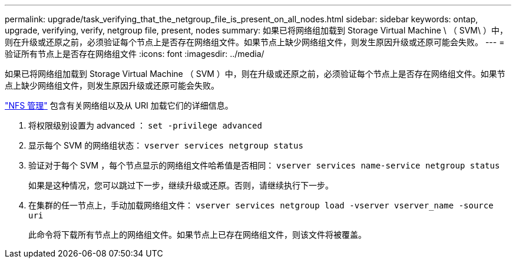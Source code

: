 ---
permalink: upgrade/task_verifying_that_the_netgroup_file_is_present_on_all_nodes.html 
sidebar: sidebar 
keywords: ontap, upgrade, verifying, verify, netgroup file, present, nodes 
summary: 如果已将网络组加载到 Storage Virtual Machine \ （ SVM\ ）中，则在升级或还原之前，必须验证每个节点上是否存在网络组文件。如果节点上缺少网络组文件，则发生原因升级或还原可能会失败。 
---
= 验证所有节点上是否存在网络组文件
:icons: font
:imagesdir: ../media/


[role="lead"]
如果已将网络组加载到 Storage Virtual Machine （ SVM ）中，则在升级或还原之前，必须验证每个节点上是否存在网络组文件。如果节点上缺少网络组文件，则发生原因升级或还原可能会失败。

link:../nfs-admin/index.html["NFS 管理"] 包含有关网络组以及从 URI 加载它们的详细信息。

. 将权限级别设置为 advanced ： `set -privilege advanced`
. 显示每个 SVM 的网络组状态： `vserver services netgroup status`
. 验证对于每个 SVM ，每个节点显示的网络组文件哈希值是否相同： `vserver services name-service netgroup status`
+
如果是这种情况，您可以跳过下一步，继续升级或还原。否则，请继续执行下一步。

. 在集群的任一节点上，手动加载网络组文件： `vserver services netgroup load -vserver vserver_name -source uri`
+
此命令将下载所有节点上的网络组文件。如果节点上已存在网络组文件，则该文件将被覆盖。


